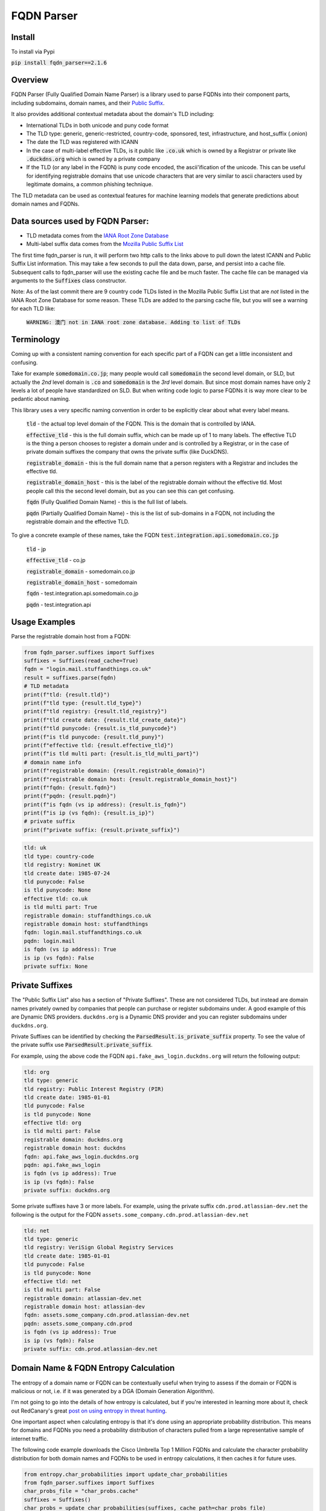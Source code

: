 ===========
FQDN Parser
===========

-------
Install
-------

To install via Pypi

:code:`pip install fqdn_parser==2.1.6`

--------
Overview
--------

FQDN Parser (Fully Qualified Domain Name Parser) is a library used to parse FQDNs into their component parts,
including subdomains, domain names, and their `Public Suffix <https://publicsuffix.org/list/public_suffix_list.dat>`_.

It also provides additional contextual metadata about the domain's TLD including:

- International TLDs in both unicode and puny code format
- The TLD type: generic, generic-restricted, country-code, sponsored, test, infrastructure, and host_suffix (.onion)
- The date the TLD was registered with ICANN
- In the case of multi-label effective TLDs, is it public like :code:`.co.uk` which is owned by a Registrar or private like :code:`.duckdns.org` which is owned by a private company
- If the TLD (or any label in the FQDN) is puny code encoded, the ascii'ification of the unicode. This can be useful for identifying registrable domains that use unicode characters that are very similar to ascii characters used by legitimate domains, a common phishing technique.

The TLD metadata can be used as contextual features for machine learning models that generate predictions about domain names and FQDNs.

---------------------------------
Data sources used by FQDN Parser:
---------------------------------

- TLD metadata comes from the `IANA Root Zone Database <https://www.iana.org/domains/root/db>`_
- Multi-label suffix data comes from the `Mozilla Public Suffix List <https://publicsuffix.org/list/public_suffix_list.dat>`_

The first time fqdn_parser is run, it will perform two http calls to the links above to pull down the latest ICANN and
Public Suffix List information. This may take a few seconds to pull the data down, parse, and persist into a cache file.
Subsequent calls to fqdn_parser will use the existing cache file and be much faster. The cache file can be managed via
arguments to the :code:`Suffixes` class constructor.

Note: As of the last commit there are 9 country code TLDs listed in the Mozilla Public Suffix List that are `not` listed
in the IANA Root Zone Database for some reason. These TLDs are added to the parsing cache file, but you will see a
warning for each TLD like:

    :code:`WARNING: 澳门 not in IANA root zone database. Adding to list of TLDs`

-----------
Terminology
-----------

Coming up with a consistent naming convention for each specific part of a FQDN can get a little inconsistent and
confusing.

Take for example :code:`somedomain.co.jp`; many people would call :code:`somedomain` the second level domain, or SLD,
but actually the `2nd` level domain is :code:`.co` and :code:`somedomain` is the `3rd` level domain. But since
most domain names have only 2 levels a lot of people have standardized on SLD. But when writing code logic to parse FQDNs
it is way more clear to be pedantic about naming.

This library uses a very specific naming convention in order to be explicitly clear about what every label means.

    :code:`tld` - the actual top level domain of the FQDN. This is the domain that is controlled by IANA.

    :code:`effective_tld` - this is the full domain suffix, which can be made up of 1 to many labels. The effective
    TLD is the thing a person chooses to register a domain under and is controlled by a Registrar, or in the case of
    private domain suffixes the company that owns the private suffix (like DuckDNS).

    :code:`registrable_domain` - this is the full domain name that a person registers with a Registrar and includes the
    effective tld.

    :code:`registrable_domain_host` - this is the label of the registrable domain without the effective tld. Most people
    call this the second level domain, but as you can see this can get confusing.

    :code:`fqdn` (Fully Qualified Domain Name) - this is the full list of labels.

    :code:`pqdn` (Partially Qualified Domain Name) - this is the  list of sub-domains in a FQDN, not including the
    registrable domain and the effective TLD.

To give a concrete example of these names, take the FQDN :code:`test.integration.api.somedomain.co.jp`

    :code:`tld` - jp

    :code:`effective_tld` - co.jp

    :code:`registrable_domain` - somedomain.co.jp

    :code:`registrable_domain_host` - somedomain

    :code:`fqdn` - test.integration.api.somedomain.co.jp

    :code:`pqdn` - test.integration.api

--------------
Usage Examples
--------------

Parse the registrable domain host from a FQDN:

.. code-block:: python

    from fqdn_parser.suffixes import Suffixes
    suffixes = Suffixes(read_cache=True)
    fqdn = "login.mail.stuffandthings.co.uk"
    result = suffixes.parse(fqdn)
    # TLD metadata
    print(f"tld: {result.tld}")
    print(f"tld type: {result.tld_type}")
    print(f"tld registry: {result.tld_registry}")
    print(f"tld create date: {result.tld_create_date}")
    print(f"tld punycode: {result.is_tld_punycode}")
    print(f"is tld punycode: {result.tld_puny}")
    print(f"effective tld: {result.effective_tld}")
    print(f"is tld multi part: {result.is_tld_multi_part}")
    # domain name info
    print(f"registrable domain: {result.registrable_domain}")
    print(f"registrable domain host: {result.registrable_domain_host}")
    print(f"fqdn: {result.fqdn}")
    print(f"pqdn: {result.pqdn}")
    print(f"is fqdn (vs ip address): {result.is_fqdn}")
    print(f"is ip (vs fqdn): {result.is_ip}")
    # private suffix
    print(f"private suffix: {result.private_suffix}")

.. code-block:: bash

    tld: uk
    tld type: country-code
    tld registry: Nominet UK
    tld create date: 1985-07-24
    tld punycode: False
    is tld punycode: None
    effective tld: co.uk
    is tld multi part: True
    registrable domain: stuffandthings.co.uk
    registrable domain host: stuffandthings
    fqdn: login.mail.stuffandthings.co.uk
    pqdn: login.mail
    is fqdn (vs ip address): True
    is ip (vs fqdn): False
    private suffix: None

----------------
Private Suffixes
----------------

The "Public Suffix List" also has a section of "Private Suffixes". These are not considered TLDs, but instead are
domain names privately owned by companies that people can purchase or register subdomains under.
A good example of this are Dynamic DNS providers. ``duckdns.org`` is a Dynamic DNS provider and you can
register subdomains under ``duckdns.org``.

Private Suffixes can be identified by checking the :code:`ParsedResult.is_private_suffix` property. To see the value of the private suffix use :code:`ParsedResult.private_suffix`.

For example, using the above code the FQDN ``api.fake_aws_login.duckdns.org`` will return the following output:

.. code-block:: bash

    tld: org
    tld type: generic
    tld registry: Public Interest Registry (PIR)
    tld create date: 1985-01-01
    tld punycode: False
    is tld punycode: None
    effective tld: org
    is tld multi part: False
    registrable domain: duckdns.org
    registrable domain host: duckdns
    fqdn: api.fake_aws_login.duckdns.org
    pqdn: api.fake_aws_login
    is fqdn (vs ip address): True
    is ip (vs fqdn): False
    private suffix: duckdns.org

Some private suffixes have 3 or more labels. For example, using the private suffix ``cdn.prod.atlassian-dev.net``
the following is the output for the FQDN ``assets.some_company.cdn.prod.atlassian-dev.net``

.. code-block:: bash

    tld: net
    tld type: generic
    tld registry: VeriSign Global Registry Services
    tld create date: 1985-01-01
    tld punycode: False
    is tld punycode: None
    effective tld: net
    is tld multi part: False
    registrable domain: atlassian-dev.net
    registrable domain host: atlassian-dev
    fqdn: assets.some_company.cdn.prod.atlassian-dev.net
    pqdn: assets.some_company.cdn.prod
    is fqdn (vs ip address): True
    is ip (vs fqdn): False
    private suffix: cdn.prod.atlassian-dev.net

--------------------------------------
Domain Name & FQDN Entropy Calculation
--------------------------------------

The entropy of a domain name or FQDN can be contextually useful when trying to assess if the domain or FQDN is malicious or not, i.e. if it was generated by a DGA (Domain Generation Algorithm).

I'm not going to go into the details of how entropy is calculated, but if you're interested in learning more about it, check out RedCanary's great `post on using entropy in threat hunting <https://redcanary.com/blog/threat-hunting-entropy/>`_.

One important aspect when calculating entropy is that it's done using an appropriate probability distribution. This means for domains and FQDNs you need a probability distribution of characters pulled from a large representative sample of internet traffic.

The following code example downloads the Cisco Umbrella Top 1 Million FQDNs and calculate the character probability distribution for both domain names and FQDNs to be used in entropy calculations, it then caches it for future uses.

.. code-block:: python

    from entropy.char_probabilities import update_char_probabilities
    from fqdn_parser.suffixes import Suffixes
    char_probs_file = "char_probs.cache"
    suffixes = Suffixes()
    char_probs = update_char_probabilities(suffixes, cache_path=char_probs_file)
    print("Domain Name Character Probability Distribution")
    print(char_probs.domain_char_probs)
    print("FQDN Character Probability Distribution")
    print(char_probs.fqdn_char_probs)

.. code-block:: bash

    Domain Name Character Probability Distribution
    {'-': 0.009153964706906638, '0': 0.0016562571439772676, '1': 0.0023782284412904448, '2': 0.0022458500651963502, '3': 0.0016058515315414393, '4': 0.0013960827201923356, '5': 0.001050371499546604, '6': 0.0009709444738901473, '7': 0.0007672854337453864, '8': 0.0009154473854507, '9': 0.0008355112121938813, 'a': 0.08520788751096577, 'b': 0.02146515368365743, 'c': 0.04584874141258929, 'd': 0.03435829836762188, 'e': 0.10087130428849932, 'f': 0.016597702624197647, 'g': 0.02409795592512883, 'h': 0.025066354661017164, 'i': 0.07043395159126445, 'j': 0.0039570951500127035, 'k': 0.015794267710826565, 'l': 0.048940794789587114, 'm': 0.033398555140939694, 'n': 0.061210742810708596, 'o': 0.06914784475275029, 'p': 0.03190777096708004, 'q': 0.0024668201237534157, 'r': 0.06578085167155703, 's': 0.06751399010318894, 't': 0.06583125728399286, 'u': 0.02948931986536101, 'v': 0.01482383238453678, 'w': 0.013819284169022747, 'x': 0.006708528782368422, 'y': 0.017273341489877893, 'z': 0.005012558125562927}
    FQDN Character Probability Distribution
    {'-': 0.03935146304604875, '0': 0.01137667745062195, '1': 0.015695464981033407, '2': 0.010750418092344973, '3': 0.008382589095779713, '4': 0.0075158871514849086, '5': 0.006856249546264456, '6': 0.0060167866356360235, '7': 0.005506159061413232, '8': 0.005164806882403787, '9': 0.004782506746876184, 'a': 0.07701803986960072, 'b': 0.02079500546986022, 'c': 0.048182095503032235, 'd': 0.04067491053735759, 'e': 0.08384591790596323, 'f': 0.017997669959947296, 'g': 0.02456907193095662, 'h': 0.01635373169396868, 'i': 0.05605912336564308, 'j': 0.00319274852816832, 'k': 0.012453364330598661, 'l': 0.03980957948534796, 'm': 0.030834407298296743, 'n': 0.05459673892143202, 'o': 0.061688603128709975, 'p': 0.03616217155059957, 'q': 0.002987829933540334, 'r': 0.05214641797170645, 's': 0.06301449438452718, 't': 0.05198459307804299, 'u': 0.026606098658707066, 'v': 0.01602358506929026, 'w': 0.015229659624134714, 'x': 0.008538811212277663, 'y': 0.011672849788232905, 'z': 0.006163472110150122}


Note: generating character probabilities will takes a few minutes. If you don't want to wait this repo has a cache file checked into it. Feel free to download the file ``char_probs.cache`` to use for the character probability distribution, but note it will not be up to date.

Load cached character probability distributions from file:

.. code-block:: python

    from entropy.char_probabilities import load_char_probabilities
    char_probs_file = "char_probs.cache"
    char_probs = load_char_probabilities(cache_path=char_probs_file)

Calculate entropy of domain names. Note the higher entropy score for the random keyboard-smash domain name):

.. code-block:: python

    from entropy.char_probabilities import load_char_probabilities
    from entropy.domain_entropy import domain_entropy
    from fqdn_parser.suffixes import Suffixes
    char_probs_file = "char_probs.cache"
    char_probs = load_char_probabilities(cache_path=char_probs_file)
    suffixes = Suffixes()
    # normal domain name
    result = suffixes.parse("amazon.com")
    entropy = domain_entropy(result, char_probs)
    print(f"Entropy for {result.registrable_domain_host}: {entropy}")
    # random keyboard smash domain name
    result = suffixes.parse("lk3k3l24jlk23.com")
    entropy = domain_entropy(result, char_probs)
    print(f"Entropy for {result.registrable_domain_host}: {entropy}")

.. code-block:: bash

    Entropy for amazon: 2.3374190580082232
    Entropy for lk3k3l24jlk23: 4.775453277222541

Calculate entropy of the full FQDNs:

.. code-block:: python

    from entropy.char_probabilities import load_char_probabilities
    from entropy.domain_entropy import fqdn_entropy
    from fqdn_parser.suffixes import Suffixes
    char_probs_file = "char_probs.cache"
    char_probs = load_char_probabilities(cache_path=char_probs_file)
    suffixes = Suffixes()
    # normal FQDN labels
    result = suffixes.parse("stuff.things.amazon.com")
    entropy = fqdn_entropy(result, char_probs)
    print(f"Entropy for fqdn {result.fqdn}: {entropy}")
    # random chars for FQSN labels
    result = suffixes.parse("sdlfkjj.slkfdjs.lk3k3l24jlk23.com")
    entropy = fqdn_entropy(result, char_probs)
    print(f"Entropy for fqdn {result.fqdn}: {entropy}")

.. code-block:: bash

    Entropy for fqdn stuff.things.amazon.com: 1.2618222896338356
    Entropy for fqdn sdlfkjj.slkfdjs.lk3k3l24jlk23.com: 2.9639747128498106

Calculating the entropy of each label in a FQDN separately can be useful when DGAs are used to generate subdomains on non-DGA domain names:

.. code-block:: python

    from entropy.char_probabilities import load_char_probabilities
    from entropy.domain_entropy import relative_entropy
    from fqdn_parser.suffixes import Suffixes
    char_probs_file = "char_probs.cache"
    char_probs = load_char_probabilities(cache_path=char_probs_file)
    suffixes = Suffixes()
    # normal domain name with DGA looking subdomain labels
    result = suffixes.parse("h3ksd7.8c3hs.somecooldomain.com")
    for label in result.host_labels:
        entropy = relative_entropy(label, char_probs.fqdn_char_probs)
        print(f"Entropy for label {label}: {entropy}")

.. code-block:: bash

    Entropy for label h3ksd7: 3.293799636685838
    Entropy for label 8c3hs: 3.4367171238803156
    Entropy for label somecooldomain: 1.1479845021804367

Note the higher entropy scores for the DGA looking subdomain labels compared to the entropy of the registrable domain name.